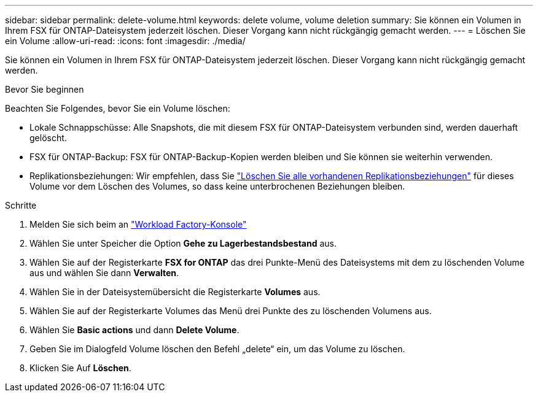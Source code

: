 ---
sidebar: sidebar 
permalink: delete-volume.html 
keywords: delete volume, volume deletion 
summary: Sie können ein Volumen in Ihrem FSX für ONTAP-Dateisystem jederzeit löschen. Dieser Vorgang kann nicht rückgängig gemacht werden. 
---
= Löschen Sie ein Volume
:allow-uri-read: 
:icons: font
:imagesdir: ./media/


[role="lead"]
Sie können ein Volumen in Ihrem FSX für ONTAP-Dateisystem jederzeit löschen. Dieser Vorgang kann nicht rückgängig gemacht werden.

.Bevor Sie beginnen
Beachten Sie Folgendes, bevor Sie ein Volume löschen:

* Lokale Schnappschüsse: Alle Snapshots, die mit diesem FSX für ONTAP-Dateisystem verbunden sind, werden dauerhaft gelöscht.
* FSX für ONTAP-Backup: FSX für ONTAP-Backup-Kopien werden bleiben und Sie können sie weiterhin verwenden.
* Replikationsbeziehungen: Wir empfehlen, dass Sie link:delete-replication.html["Löschen Sie alle vorhandenen Replikationsbeziehungen"] für dieses Volume vor dem Löschen des Volumes, so dass keine unterbrochenen Beziehungen bleiben.


.Schritte
. Melden Sie sich beim an link:https://console.workloads.netapp.com/["Workload Factory-Konsole"^]
. Wählen Sie unter Speicher die Option *Gehe zu Lagerbestandsbestand* aus.
. Wählen Sie auf der Registerkarte *FSX for ONTAP* das drei Punkte-Menü des Dateisystems mit dem zu löschenden Volume aus und wählen Sie dann *Verwalten*.
. Wählen Sie in der Dateisystemübersicht die Registerkarte *Volumes* aus.
. Wählen Sie auf der Registerkarte Volumes das Menü drei Punkte des zu löschenden Volumens aus.
. Wählen Sie *Basic actions* und dann *Delete Volume*.
. Geben Sie im Dialogfeld Volume löschen den Befehl „delete“ ein, um das Volume zu löschen.
. Klicken Sie Auf *Löschen*.

